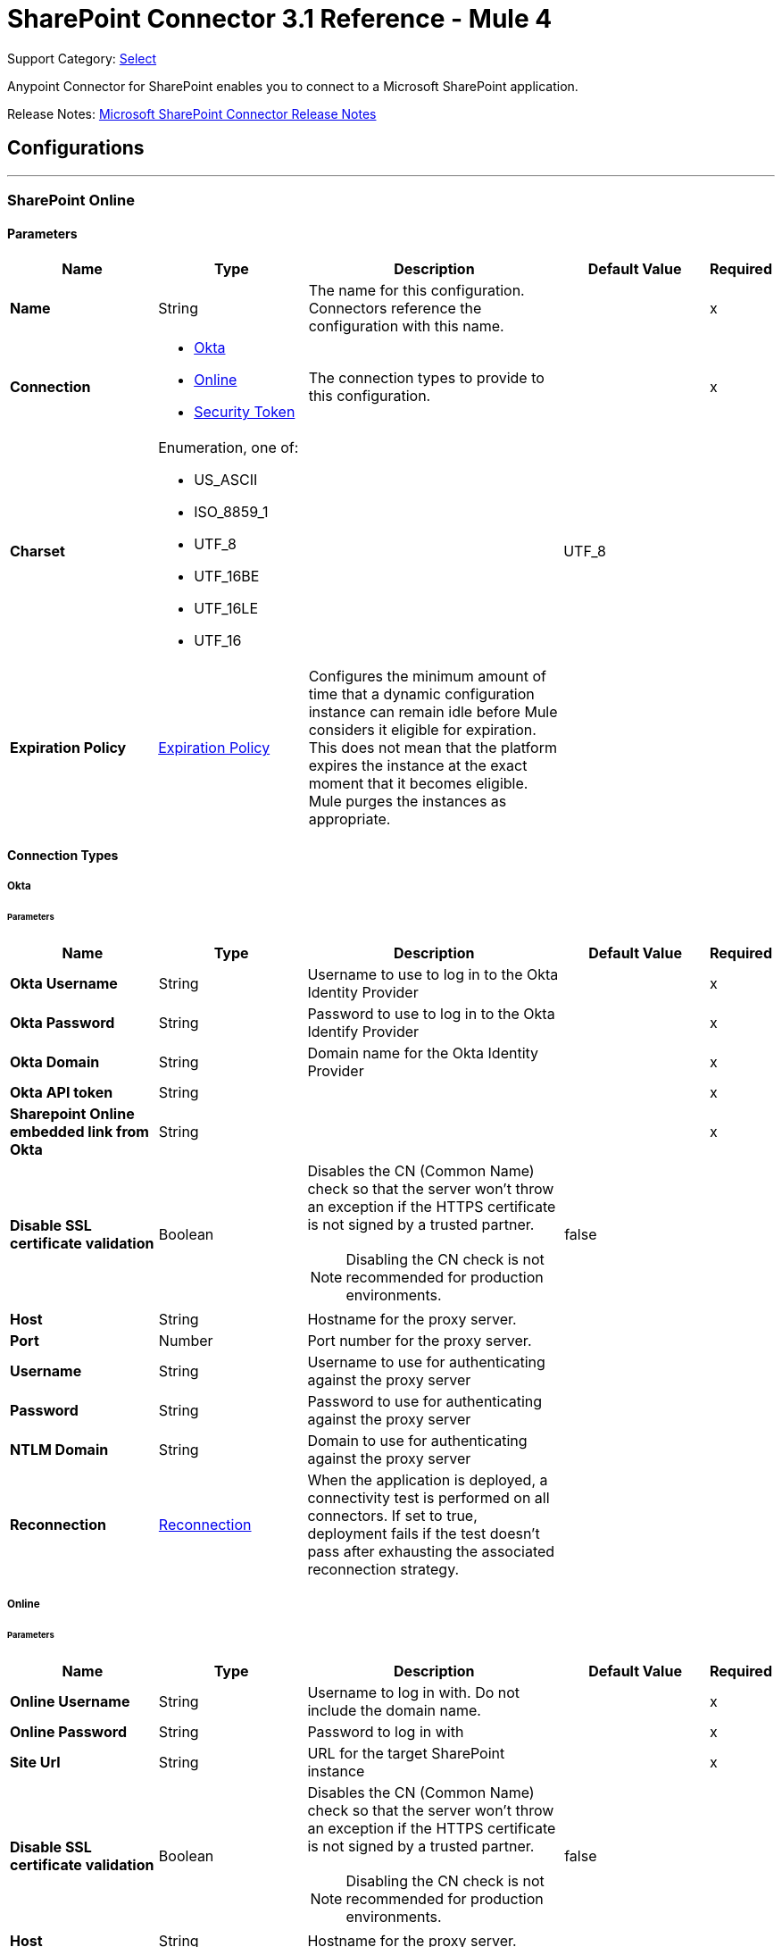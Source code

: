 = SharePoint Connector 3.1 Reference - Mule 4
:page-aliases: connectors::sharepoint/sharepoint-connector-reference.adoc

Support Category: https://www.mulesoft.com/legal/versioning-back-support-policy#anypoint-connectors[Select]

Anypoint Connector for SharePoint enables you to connect to a Microsoft SharePoint application.

Release Notes: xref:release-notes::connector/sharepoint-connector-release-notes-mule-4.adoc[Microsoft SharePoint Connector Release Notes]

== Configurations
---
[[sharepoint-online]]
=== SharePoint Online


==== Parameters
[%header,cols="20s,20a,35a,20a,5a"]
|===
| Name | Type | Description | Default Value | Required
|Name | String | The name for this configuration. Connectors reference the configuration with this name. | | x
| Connection a| * <<sharepoint-online_okta, Okta>>
* <<sharepoint-online_online, Online>>
* <<sharepoint-online_security-token, Security Token>>
 | The connection types to provide to this configuration. | | x
| Charset a| Enumeration, one of:

** US_ASCII
** ISO_8859_1
** UTF_8
** UTF_16BE
** UTF_16LE
** UTF_16 |  |  UTF_8 |
| Expiration Policy a| <<ExpirationPolicy>> |  Configures the minimum amount of time that a dynamic configuration instance can remain idle before Mule considers it eligible for expiration. This does not mean that the platform expires the instance at the exact moment that it becomes eligible. Mule purges the instances as appropriate. |  |
|===

==== Connection Types
[[sharepoint-online_okta]]
===== Okta


====== Parameters
[%header,cols="20s,20a,35a,20a,5a"]
|===
| Name | Type | Description | Default Value | Required
| Okta Username a| String |  Username to use to log in to the Okta Identity Provider |  | x
| Okta Password a| String |  Password to use to log in to the Okta Identify Provider |  | x
| Okta Domain a| String |  Domain name for the Okta Identity Provider |  | x
| Okta API token a| String |  |  | x
| Sharepoint Online embedded link from Okta a| String |  |  | x
| Disable SSL certificate validation a| Boolean |  Disables the CN (Common Name) check so that the server won't throw an exception if the HTTPS certificate is not signed by a trusted partner.

NOTE: Disabling the CN check is not recommended for production environments. |  false |
| Host a| String |  Hostname for the proxy server. |  |
| Port a| Number |  Port number for the proxy server. |  |
| Username a| String |  Username to use for authenticating against the proxy server |  |
| Password a| String |  Password to use for authenticating against the proxy server |  |
| NTLM Domain a| String | Domain to use for authenticating against the proxy server |  |
| Reconnection a| <<Reconnection>> |  When the application is deployed, a connectivity test is performed on all connectors. If set to true, deployment fails if the test doesn't pass after exhausting the associated reconnection strategy. |  |
|===
[[sharepoint-online_online]]
===== Online


====== Parameters
[%header,cols="20s,20a,35a,20a,5a"]
|===
| Name | Type | Description | Default Value | Required
| Online Username a| String |  Username to log in with. Do not include the domain name. |  | x
| Online Password a| String |  Password to log in with |  | x
| Site Url a| String |  URL for the target SharePoint instance |  | x
| Disable SSL certificate validation a| Boolean |  Disables the CN (Common Name) check so that the server won't throw an exception if the HTTPS certificate is not signed by a trusted partner.

NOTE: Disabling the CN check is not recommended for production environments.  |  false |
| Host a| String |  Hostname for the proxy server. |  |
| Port a| Number |  Port number for the proxy server. |  |
| Username a| String |  Username to use for authenticating against the proxy server |  |
| Password a| String |  Password to use for authenticating against the proxy server |  |
| NTLM Domain a| String |  Domain to use for authenticating against the proxy server |  |
| Reconnection a| <<Reconnection>> |  When the application is deployed, a connectivity test is performed on all connectors. If set to true, deployment fails if the test doesn't pass after exhausting the associated reconnection strategy. |  |
|===
[[sharepoint-online_security-token]]
===== Security Token

The Security Token connection provider is deprecated because the Basic Connection provider already obtains the security token.

====== Parameters
[%header,cols="20s,20a,35a,20a,5a"]
|===
| Name | Type | Description | Default Value | Required
| Security Token a| String |  |  | x
| Security Token Provider a| <<SecurityTokenProvider>> |  (Optional) Provider instance that provides the security token when required. |  |
| Site Url a| String |  URL for the target SharePoint instance |  | x
| Disable SSL certificate validation a| Boolean |  Disables the CN (Common Name) check so that the server won't throw an exception if the HTTPS certificate is not signed by a trusted partner.

NOTE: Disabling the CN check is not recommended for production environments.  |  false |
| Host a| String |  Hostname for the proxy server |  |
| Port a| Number |  Port number for the proxy server |  |
| Username a| String |  Username to use for authenticating against the proxy server |  |
| Password a| String |  Password to use for authenticating against the proxy server |  |
| NTLM Domain a| String |  Domain to use for authenticating against the proxy server |  |
| Reconnection a| <<Reconnection>> |  When the application is deployed, a connectivity test is performed on all connectors. If set to true, deployment fails if the test doesn't pass after exhausting the associated reconnection strategy. |  |
|===

[[sharepoint-onpremise]]
=== SharePoint On-premises


==== Parameters
[%header,cols="20s,20a,35a,20a,5a"]
|===
| Name | Type | Description | Default Value | Required
|Name | String | The name for this configuration. Connectors reference the configuration with this name. | | x
| Connection a| * <<sharepoint-onpremise_claims, Claims>>
* <<sharepoint-onpremise_kerberos, Kerberos>>
* <<sharepoint-onpremise_ntlm, Ntlm>>
* <<sharepoint-onpremise_security-token, Security Token>>
 | The connection types to provide to this configuration. | | x
| Charset a| Enumeration, one of:

** US_ASCII
** ISO_8859_1
** UTF_8
** UTF_16BE
** UTF_16LE
** UTF_16 |  |  UTF_8 |
| Expiration Policy a| <<ExpirationPolicy>> |  Configures the minimum amount of time that a dynamic configuration instance can remain idle before Mule considers it eligible for expiration. This does not mean that the platform expires the instance at the exact moment that it becomes eligible. Mule purges the instances as appropriate. |  |
|===

==== Connection Types
[[sharepoint-onpremise_claims]]
===== Claims


====== Parameters
[%header,cols="20s,20a,35a,20a,5a"]
|===
| Name | Type | Description | Default Value | Required
| Claims Username a| String |  Username to log in with. Do not include the domain name. |  | x
| Claims Password a| String |  Password to log in with |  | x
| Site Url a| String |  URL for the target SharePoint instance|  | x
| Sts Url a| String |  Security Token Service URL to use for claims authentication |  | x
| Scope a| String |  Application Identifier configured for this SharePoint site in the Security Token Service (`Relying Party Identifier`, `Client Identifier`, `Scope` or `Realm`). |  | x
| Disable SSL certificate validation a| Boolean |  Disables the CN (Common Name) check so that the server won't throw an exception if the HTTPS certificate is not signed by a trusted partner.

NOTE: Disabling the CN check is not recommended for production environments. |  false |
| Host a| String |  Hostname for the proxy server. |  |
| Port a| Number |  Port number for the proxy server. |  |
| Username a| String |  Username to use for authenticating against the proxy server |  |
| Password a| String |  Password to use for authenticating against the proxy server |  |
| NTLM Domain a| String |  Domain to use for authenticating against the proxy server |  |
| Reconnection a| <<Reconnection>> |  When the application is deployed, a connectivity test is performed on all connectors. If set to true, deployment fails if the test doesn't pass after exhausting the associated reconnection strategy. |  |
|===
[[sharepoint-onpremise_kerberos]]
===== Kerberos


====== Parameters
[%header,cols="20s,20a,35a,20a,5a"]
|===
| Name | Type | Description | Default Value | Required
| Kerberos Username a| String |  Username to log in with. Do not include the domain name. |  | x
| Kerberos Password a| String |  Password to log in with |  | x
| Site Url a| String |  URL for the target SharePoint instance |  | x
| SPN a| String |  (Optional) Service principal name for the SharePoint Web Service |  |
| Realm a| String |  (Optional) The case-sensitive default realm (Domain Name) that the user belongs to. |  |
| KDC a| String |  (Optional) The KDC (usually the Domain Controller name) to authenticate the user. |  |
| Login Properties File Path a| String |  (Optional) Path to a customized login properties file. The default values work for most cases |  |
|  Properties File Path a| String |  (Optional) Path to a customized Kerberos properties file. |  |
| Disable SSL certificate validation a| Boolean |  Disables the CN (Common Name) check so that the server won't throw an exception if the HTTPS certificate is not signed by a trusted partner.

NOTE: Disabling the CN check is not recommended for production environments.  |  false |
| Host a| String |  Hostname for the proxy server. |  |
| Port a| Number |  Port number for the proxy server. |  |
| Username a| String |  Username to use for authenticating against the proxy server |  |
| Password a| String |  Password to use for authenticating against the proxy server |  |
| NTLM Domain a| String |  Domain to use for authenticating against the proxy server|  |
| Reconnection a| <<Reconnection>> |  When the application is deployed, a connectivity test is performed on all connectors. If set to true, deployment fails if the test doesn't pass after exhausting the associated reconnection strategy. |  |
|===
[[sharepoint-onpremise_ntlm]]
===== NTLM


====== Parameters
[%header,cols="20s,20a,35a,20a,5a"]
|===
| Name | Type | Description | Default Value | Required
| Domain a| String |  Domain name to use for NTLM authorization |  | x
| Ntlm Username a| String |  Username to log in with. Do not include the domain name. |  | x
| Ntlm Password a| String |  Password NTLM authorization. |  | x
| Site Url a| String |  URL for the target SharePoint instance |  | x
| Disable SSL certificate validation a| Boolean |  Disables the CN (Common Name) check so that the server won't throw an exception if the HTTPS certificate is not signed by a trusted partner.

NOTE: Disabling the CN check is not recommended for production environments.  |  false |
| Host a| String |  Hostname for the proxy server. |  |
| Port a| Number |  Port number for the proxy server. |  |
| Username a| String |  Username to use for authenticating against the proxy server |  |
| Password  a| String |  Password to use for authenticating against the proxy server |  |
| NTLM Domain a| String |  Domain to use for authenticating against the proxy server|  |
| Reconnection a| <<Reconnection>> |  When the application is deployed, a connectivity test is performed on all connectors. If set to true, deployment fails if the test doesn't pass after exhausting the associated reconnection strategy. |  |
|===
[[sharepoint-onpremise_security-token]]
===== Security Token

The Security Token connection strategy connection provider is deprecated because the Basic Connection provider already obtains the security token.

====== Parameters
[%header,cols="20s,20a,35a,20a,5a"]
|===
| Name | Type | Description | Default Value | Required
| Security Token a| String |  |  | x
| Security Token Provider a| <<SecurityTokenProvider>> |  (Optional) Provider instance that provides the security token when required. |  |
| Site Url a| String |  URL for the target SharePoint instance |  | x
| Disable SSL certificate validation a| Boolean |  Disables the CN (Common Name) check so that the server won't throw an exception if the HTTPS certificate is not signed by a trusted partner.

NOTE: Disabling the CN check is not recommended for production environments.  |  false |
| Host a| String |  Hostname for the proxy server. |  |
| Port a| Number |  Port number for the proxy server. |  |
| Username a| String |  Username to use for authenticating against the proxy server. |  |
| Password a| String |  Password to use for authenticating against the proxy server. |  |
| NTLM Domain a| String |  Domain to use for authenticating against the proxy server |  |
| Reconnection a| <<Reconnection>> |  When the application is deployed, a connectivity test is performed on all connectors. If set to true, deployment fails if the test doesn't pass after exhausting the associated reconnection strategy. |  |
|===

== List of Sources
* <<created-objects>>
* <<deleted-objects>>
* <<modified-objects>>

== List of Operations
* <<attachFile>>
* <<fileAdd>>
* <<fileApprove>>
* <<fileCheckIn>>
* <<fileCheckOut>>
* <<fileCopyTo>>
* <<fileDelete>>
* <<fileDeny>>
* <<fileGetContent>>
* <<filePublish>>
* <<fileQuery>>
* <<fileRecycle>>
* <<fileUndoCheckOut>>
* <<fileUnpublish>>
* <<fileUpdateMetadata>>
* <<folderCreate>>
* <<folderDelete>>
* <<folderQuery>>
* <<getMetadata>>
* <<listCreate>>
* <<listDelete>>
* <<listGet>>
* <<listGetAll>>
* <<listItemCreate>>
* <<listItemDelete>>
* <<listItemQuery>>
* <<listItemUpdate>>
* <<listUpdate>>
* <<resolveCollection>>
* <<resolveObject>>

== Sources

[NOTE]
SharePoint Connector sources (listeners) use Object Store to save watermarks. You might experience limitations that are specific to the Object Store implementation you are using (Object Store for CloudHub deployments or Object Store for on-premises deployments), so you must configure Object Store to suit your needs. +
For more information, see https://help.mulesoft.com/s/article/The-Different-Types-of-Object-Stores-Explained[The Different Types of Object Stores Explained].

[[created-objects]]
=== Created Objects
`<sharepoint:created-objects>`

==== Parameters
[%header,cols="20s,20a,35a,20a,5a"]
|===
| Name | Type | Description | Default Value | Required
| Configuration | String | Name of the configuration to use | | x
| Since a| String |  Required date format is `yyyy-MM-ddTHH:mm:ssZ`. If left empty, the UTC moment of time is used as a starting point. |  |
| Object Type a| Enumeration, one of:

** FOLDER
** FILE
** LIST
** LIST_ITEM |  The type of objects to listen for |  | x
| List Id a| String |  Used when listening for newly created list items or files |  |
| Recursive a| Boolean | Used when listening for created files or folders |  false |
| Path a| String |  Base path for the FOLDER and FILE object types|  / |
| Primary Node Only a| Boolean |  Whether this source should be executed only on the primary node when running in Cluster mode|  |
| Scheduling Strategy a| scheduling-strategy |  Configures the scheduler that triggers the polling |  | x
| Redelivery Policy a| <<RedeliveryPolicy>> |  Defines a policy for processing the redelivery of the same message |  |
| Reconnection Strategy a| * <<reconnect>>
* <<reconnect-forever>> |  A retry strategy in case of connectivity errors |  |
|===

==== Output
[%autowidth.spread]
|===
|Type |Object
| Attributes Type a| Any
|===

=== Associated Configurations
* <<sharepoint-online>>
* <<sharepoint-onpremise>>


[[deleted-objects]]
=== Deleted Objects
`<sharepoint:deleted-objects>`

==== Parameters
[%header,cols="20s,20a,35a,20a,5a"]
|===
| Name | Type | Description | Default Value | Required
| Configuration | String | Name of the configuration to use | | x
| Since a| String |  Required date format is `yyyy-MM-ddTHH:mm:ssZ` |  |
| Primary Node Only a| Boolean |  Whether this source should be executed only on the primary node when running in Cluster mode |  |
| Scheduling Strategy a| scheduling-strategy |  Configures the scheduler that triggers the polling |  | x
| Redelivery Policy a| <<RedeliveryPolicy>> |  Defines a policy for processing the redelivery of the same message |  |
| Reconnection Strategy a| * <<reconnect>>
* <<reconnect-forever>> |  A retry strategy in case of connectivity errors |  |
|===

==== Output
[%autowidth.spread]
|===
|Type |<<DeletedObject>>
| Attributes Type a| Any
|===

=== Associated Configurations
* <<sharepoint-online>>
* <<sharepoint-onpremise>>


[[modified-objects]]
=== Modified Objects
`<sharepoint:modified-objects>`


==== Parameters
[%header,cols="20s,20a,35a,20a,5a"]
|===
| Name | Type | Description | Default Value | Required
| Configuration | String | Name of the configuration to use | | x
| Since a| String |  Required date format is `yyyy-MM-ddTHH:mm:ssZ`. If left empty, the UTC moment of time is used as a starting point |  |
| Object Type a| Enumeration, one of:

** FOLDER
** FILE
** LIST
** LIST_ITEM |  The type of objects to listen for |  | x
| List Id a| String |  Used when listening for modified list items or files |  |
| Recursive a| Boolean |  Used when listening for modified files or folders |  false |
| Path a| String |  |  / |
| Primary Node Only a| Boolean |  Whether this source should be executed only on the primary node when running in Cluster mode |  |
| Scheduling Strategy a| scheduling-strategy |  Configures the scheduler that triggers the polling |  | x
| Redelivery Policy a| <<RedeliveryPolicy>> |  Defines a policy for processing the redelivery of the same message |  |
| Reconnection Strategy a| * <<reconnect>>
* <<reconnect-forever>> |  A retry strategy in case of connectivity errors |  |
|===

==== Output
[%autowidth.spread]
|===
|Type |Object
| Attributes Type a| Any
|===

=== Associated Configurations
* <<sharepoint-online>>
* <<sharepoint-onpremise>>

== Operations

[[attachFile]]
=== Attach File
`<sharepoint:attach-file>`


Attach a file to an item from a SharePoint list.


==== Parameters
[%header,cols="20s,20a,35a,20a,5a"]
|===
| Name | Type | Description | Default Value | Required
| Configuration | String | Name of the configuration to use | | x
| List Title a| String |  Title of the list to which the item belongs |  | x
| Item Id a| String |  The ID of the list item. |  | x
| File Name a| String |  The name of the file. |  | x
| Content a| Binary |  The file content represented as a stream. The stream and file name must be specified if localFilePath is empty |  #[payload] |
| Target Variable a| String |  The name of a variable that stores the operation's output |  |
| Target Value a| String |  An expression that evaluates against the operation's output. The outcome of this expression is stored in the target variable. |  #[payload] |
| Reconnection Strategy a| * <<reconnect>>
* <<reconnect-forever>> |  A retry strategy in case of connectivity errors |  |
|===

==== Output
[%autowidth.spread]
|===
|Type |Object
|===

=== Associated Configurations
* <<sharepoint-online>>
* <<sharepoint-onpremise>>

==== Throws
* SHAREPOINT:RETRY_EXHAUSTED
* SHAREPOINT:UNKNOWN
* SHAREPOINT:CONNECTIVITY


[[fileAdd]]
=== File Add
`<sharepoint:file-add>`


Add a file


==== Parameters
[%header,cols="20s,20a,35a,20a,5a"]
|===
| Name | Type | Description | Default Value | Required
| Configuration | String | Name of the configuration to use | | x
| File Server Relative Url a| String |  |  | x
| File Content Stream a| Binary |  |  |
| Overwrite a| Boolean |  |  false |
| Target Variable a| String |  The name of a variable that stores the operation's output |  |
| Target Value a| String |  An expression that evaluates against the operation's output. The outcome of this expression is stored in the target variable. |  #[payload] |
| Reconnection Strategy a| * <<reconnect>>
* <<reconnect-forever>> |  A retry strategy in case of connectivity errors |  |
|===

==== Output
[%autowidth.spread]
|===
|Type |<<SharepointFile>>
|===

=== Associated Configurations
* <<sharepoint-online>>
* <<sharepoint-onpremise>>

==== Throws
* SHAREPOINT:RETRY_EXHAUSTED
* SHAREPOINT:UNKNOWN
* SHAREPOINT:CONNECTIVITY


[[fileApprove]]
=== File Approve
`<sharepoint:file-approve>`


==== Parameters
[%header,cols="20s,20a,35a,20a,5a"]
|===
| Name | Type | Description | Default Value | Required
| Configuration | String | Name of the configuration to use | | x
| File Server Relative Url a| String |  |  | x
| Comment a| String |  |  |
| Reconnection Strategy a| * <<reconnect>>
* <<reconnect-forever>> |  A retry strategy in case of connectivity errors |  |
|===


=== Associated Configurations
* <<sharepoint-online>>
* <<sharepoint-onpremise>>

==== Throws
* SHAREPOINT:RETRY_EXHAUSTED
* SHAREPOINT:UNKNOWN
* SHAREPOINT:CONNECTIVITY


[[fileCheckIn]]
=== File Check In
`<sharepoint:file-check-in>`


==== Parameters
[%header,cols="20s,20a,35a,20a,5a"]
|===
| Name | Type | Description | Default Value | Required
| Configuration | String | Name of the configuration to use | | x
| File Server Relative Url a| String |  |  | x
| Check In Type a| Enumeration, one of:

** MINOR_CHECK_IN
** MAJOR_CHECK_IN
** OVERWRITE_CHECK_IN |  |  | x
| Comment a| String |  |  | x
| Reconnection Strategy a| * <<reconnect>>
* <<reconnect-forever>> |  A retry strategy in case of connectivity errors |  |
|===


=== Associated Configurations
* <<sharepoint-online>>
* <<sharepoint-onpremise>>

==== Throws
* SHAREPOINT:RETRY_EXHAUSTED
* SHAREPOINT:UNKNOWN
* SHAREPOINT:CONNECTIVITY


[[fileCheckOut]]
=== File Check Out
`<sharepoint:file-check-out>`


==== Parameters
[%header,cols="20s,20a,35a,20a,5a"]
|===
| Name | Type | Description | Default Value | Required
| Configuration | String | Name of the configuration to use | | x
| File Server Relative Url a| String |  | | x
| Reconnection Strategy a| * <<reconnect>>
* <<reconnect-forever>> |  A retry strategy in case of connectivity errors |  |
|===


=== Associated Configurations
* <<sharepoint-online>>
* <<sharepoint-onpremise>>

==== Throws
* SHAREPOINT:RETRY_EXHAUSTED
* SHAREPOINT:UNKNOWN
* SHAREPOINT:CONNECTIVITY


[[fileCopyTo]]
=== File Copy To
`<sharepoint:file-copy-to>`


==== Parameters
[%header,cols="20s,20a,35a,20a,5a"]
|===
| Name | Type | Description | Default Value | Required
| Configuration | String | Name of the configuration to use | | x
| File Server Relative Url a| String |  |  | x
| New File Server Relative Url a| String |  |  | x
| Overwrite a| Boolean |  |  false |
| Reconnection Strategy a| * <<reconnect>>
* <<reconnect-forever>> |  A retry strategy in case of connectivity errors |  |
|===


=== Associated Configurations
* <<sharepoint-online>>
* <<sharepoint-onpremise>>

==== Throws
* SHAREPOINT:RETRY_EXHAUSTED
* SHAREPOINT:UNKNOWN
* SHAREPOINT:CONNECTIVITY


[[fileDelete]]
=== File Delete
`<sharepoint:file-delete>`


Deletes a file.


==== Parameters
[%header,cols="20s,20a,35a,20a,5a"]
|===
| Name | Type | Description | Default Value | Required
| Configuration | String | Name of the configuration to use | | x
| File Server Relative Url a| String |  |  | x
| Reconnection Strategy a| * <<reconnect>>
* <<reconnect-forever>> |  A retry strategy in case of connectivity errors |  |
|===


=== Associated Configurations
* <<sharepoint-online>>
* <<sharepoint-onpremise>>

==== Throws
* SHAREPOINT:RETRY_EXHAUSTED
* SHAREPOINT:UNKNOWN
* SHAREPOINT:CONNECTIVITY


[[fileDeny]]
=== File Deny
`<sharepoint:file-deny>`


==== Parameters
[%header,cols="20s,20a,35a,20a,5a"]
|===
| Name | Type | Description | Default Value | Required
| Configuration | String | Name of the configuration to use | | x
| File Server Relative Url a| String |  |  | x
| Comment a| String |  |  |
| Reconnection Strategy a| * <<reconnect>>
* <<reconnect-forever>> |  A retry strategy in case of connectivity errors |  |
|===


=== Associated Configurations
* <<sharepoint-online>>
* <<sharepoint-onpremise>>

==== Throws
* SHAREPOINT:RETRY_EXHAUSTED
* SHAREPOINT:UNKNOWN
* SHAREPOINT:CONNECTIVITY


[[fileGetContent]]
=== File Get Content
`<sharepoint:file-get-content>`

==== Parameters
[%header,cols="20s,20a,35a,20a,5a"]
|===
| Name | Type | Description | Default Value | Required
| Configuration | String | Name of the configuration to use | | x
| File Server Relative Url a| String |  |  | x
| Target Variable a| String |  The name of a variable that stores the operation's output |  |
| Target Value a| String |  An expression that evaluates against the operation's output. The outcome of this expression is stored in the target variable. |  #[payload] |
| Reconnection Strategy a| * <<reconnect>>
* <<reconnect-forever>> |  A retry strategy in case of connectivity errors |  |
|===

==== Output
[%autowidth.spread]
|===
|Type |Binary
|===

=== Associated Configurations
* <<sharepoint-online>>
* <<sharepoint-onpremise>>

==== Throws
* SHAREPOINT:RETRY_EXHAUSTED
* SHAREPOINT:UNKNOWN
* SHAREPOINT:CONNECTIVITY


[[filePublish]]
=== File Publish
`<sharepoint:file-publish>`


==== Parameters
[%header,cols="20s,20a,35a,20a,5a"]
|===
| Name | Type | Description | Default Value | Required
| Configuration | String | Name of the configuration to use | | x
| File Server Relative Url a| String |  |  | x
| Comment a| String |  |  |
| Reconnection Strategy a| * <<reconnect>>
* <<reconnect-forever>> |  A retry strategy in case of connectivity errors |  |
|===


=== Associated Configurations
* <<sharepoint-online>>
* <<sharepoint-onpremise>>

==== Throws
* SHAREPOINT:RETRY_EXHAUSTED
* SHAREPOINT:UNKNOWN
* SHAREPOINT:CONNECTIVITY


[[fileQuery]]
=== File Query
`<sharepoint:file-query>`


==== Parameters
[%header,cols="20s,20a,35a,20a,5a"]
|===
| Name | Type | Description | Default Value | Required
| Configuration | String | Name of the configuration to use | | x
| Query a| String |  |  | x
| Starting Folder Path a| String |  |  / |
| Recursive a| Boolean |  |  false |
| Target Variable a| String |  The name of a variable that stores the operation's output |  |
| Target Value a| String |  An expression that evaluates against the operation's output. The outcome of this expression is stored in the target variable. |  #[payload] |
| Reconnection Strategy a| * <<reconnect>>
* <<reconnect-forever>> |  A retry strategy in case of connectivity errors |  |
|===

==== Output
[%autowidth.spread]
|===
|Type |Array of Object
|===

=== Associated Configurations
* <<sharepoint-online>>
* <<sharepoint-onpremise>>

==== Throws
* SHAREPOINT:RETRY_EXHAUSTED
* SHAREPOINT:UNKNOWN
* SHAREPOINT:CONNECTIVITY


[[fileRecycle]]
=== File Recycle
`<sharepoint:file-recycle>`


==== Parameters
[%header,cols="20s,20a,35a,20a,5a"]
|===
| Name | Type | Description | Default Value | Required
| Configuration | String | Name of the configuration to use | | x
| File Server Relative Url a| String |  |  | x
| Target Variable a| String |  The name of a variable that stores the operation's output |  |
| Target Value a| String |  An expression that evaluates against the operation's output. The outcome of this expression is stored in the target variable. |  #[payload] |
| Reconnection Strategy a| * <<reconnect>>
* <<reconnect-forever>> |  A retry strategy in case of connectivity errors |  |
|===

==== Output
[%autowidth.spread]
|===
|Type |String
|===

=== Associated Configurations
* <<sharepoint-online>>
* <<sharepoint-onpremise>>

==== Throws
* SHAREPOINT:RETRY_EXHAUSTED
* SHAREPOINT:UNKNOWN
* SHAREPOINT:CONNECTIVITY


[[fileUndoCheckOut]]
=== File Undo Check Out
`<sharepoint:file-undo-check-out>`


==== Parameters
[%header,cols="20s,20a,35a,20a,5a"]
|===
| Name | Type | Description | Default Value | Required
| Configuration | String | Name of the configuration to use | | x
| File Server Relative Url a| String |  |  | x
| Reconnection Strategy a| * <<reconnect>>
* <<reconnect-forever>> |  A retry strategy in case of connectivity errors |  |
|===


=== Associated Configurations
* <<sharepoint-online>>
* <<sharepoint-onpremise>>

==== Throws
* SHAREPOINT:RETRY_EXHAUSTED
* SHAREPOINT:UNKNOWN
* SHAREPOINT:CONNECTIVITY


[[fileUnpublish]]
=== File Unpublish
`<sharepoint:file-unpublish>`


==== Parameters
[%header,cols="20s,20a,35a,20a,5a"]
|===
| Name | Type | Description | Default Value | Required
| Configuration | String | Name of the configuration to use | | x
| File Server Relative Url a| String |  |  | x
| Comment a| String |  |  |
| Reconnection Strategy a| * <<reconnect>>
* <<reconnect-forever>> |  A retry strategy in case of connectivity errors |  |
|===


=== Associated Configurations
* <<sharepoint-online>>
* <<sharepoint-onpremise>>

==== Throws
* SHAREPOINT:RETRY_EXHAUSTED
* SHAREPOINT:UNKNOWN
* SHAREPOINT:CONNECTIVITY


[[fileUpdateMetadata]]
=== File Update Metadata
`<sharepoint:file-update-metadata>`


FIXME: Add comments.


==== Parameters
[%header,cols="20s,20a,35a,20a,5a"]
|===
| Name | Type | Description | Default Value | Required
| Configuration | String | Name of the configuration to use | | x
| File Server Relative Url a| String |  |  | x
| Update Properties a| Object |  |  #[payload] |
| Reconnection Strategy a| * <<reconnect>>
* <<reconnect-forever>> |  A retry strategy in case of connectivity errors |  |
|===


=== Associated Configurations
* <<sharepoint-online>>
* <<sharepoint-onpremise>>

==== Throws
* SHAREPOINT:RETRY_EXHAUSTED
* SHAREPOINT:UNKNOWN
* SHAREPOINT:CONNECTIVITY


[[folderCreate]]
=== Folder Create
`<sharepoint:folder-create>`


Creates a folder in a Document list


==== Parameters
[%header,cols="20s,20a,35a,20a,5a"]
|===
| Name | Type | Description | Default Value | Required
| Configuration | String | Name of the configuration to use | | x
| Url a| String |  Server relative URL of the folder to create. For example, `/Shared Documents/new folder` creates a folder in the `Shared Documents` list. |  | x
| Welcome Page a| String |  Welcome page property of the folder, for example, `index.html` |  |
| Target Variable a| String |  The name of a variable that stores the operation's output |  |
| Target Value a| String |  An expression that evaluates against the operation's output. The outcome of this expression is stored in the target variable. |  #[payload] |
| Reconnection Strategy a| * <<reconnect>>
* <<reconnect-forever>> |  A retry strategy in case of connectivity errors |  |
|===

==== Output
[%autowidth.spread]
|===
|Type |<<SharepointFolder>>
|===

=== Associated Configurations
* <<sharepoint-online>>
* <<sharepoint-onpremise>>

==== Throws
* SHAREPOINT:RETRY_EXHAUSTED
* SHAREPOINT:UNKNOWN
* SHAREPOINT:CONNECTIVITY


[[folderDelete]]
=== Folder Delete
`<sharepoint:folder-delete>`


Deletes a folder from a Document list


==== Parameters
[%header,cols="20s,20a,35a,20a,5a"]
|===
| Name | Type | Description | Default Value | Required
| Configuration | String | Name of the configuration to use | | x
| Url a| String |  Server relative URL of the folder to delete. For example, `/Shared Documents/new folder`, deletes `new folder` from the `Shared Documents` list. |  | x
| Reconnection Strategy a| * <<reconnect>>
* <<reconnect-forever>> |  A retry strategy in case of connectivity errors |  |
|===


=== Associated Configurations
* <<sharepoint-online>>
* <<sharepoint-onpremise>>

==== Throws
* SHAREPOINT:RETRY_EXHAUSTED
* SHAREPOINT:UNKNOWN
* SHAREPOINT:CONNECTIVITY


[[folderQuery]]
=== Folder Query
`<sharepoint:folder-query>`


Retrieves all folders that matches the specified criteria


==== Parameters
[%header,cols="20s,20a,35a,20a,5a"]
|===
| Name | Type | Description | Default Value | Required
| Configuration | String | Name of the configuration to use | | x
| Query a| String |  OData query in the format `listDocumentName?queryString`, for example, `Shared Documents?$select=Name&&#36;folderName` |  | x
| Starting Folder Path a| String |  The starting path of the folder from where to begin the query, relative to the document library selected as part of the query. For example, `/myfolder/level2` searches for folders inside `/document library/myfolder/level2`. NOTE: You must specify the document library as part of the query. |  / |
| Recursive a| Boolean |  Specifies whether to search recursively in inner folders |  false |
| Target Variable a| String |  The name of a variable that stores the operation's output |  |
| Target Value a| String |  An expression that evaluates against the operation's output. The outcome of this expression is stored in the target variable. |  #[payload] |
| Reconnection Strategy a| * <<reconnect>>
* <<reconnect-forever>> |  A retry strategy in case of connectivity errors |  |
|===

==== Output
[%autowidth.spread]
|===
|Type |Array of Object
|===

=== Associated Configurations
* <<sharepoint-online>>
* <<sharepoint-onpremise>>

==== Throws
* SHAREPOINT:RETRY_EXHAUSTED
* SHAREPOINT:UNKNOWN
* SHAREPOINT:CONNECTIVITY


[[getMetadata]]
=== Get Metadata
`<sharepoint:get-metadata>`


Gets the metadata of a determined file.


==== Parameters
[%header,cols="20s,20a,35a,20a,5a"]
|===
| Name | Type | Description | Default Value | Required
| Configuration | String | Name of the configuration to use | | x
| File Server Relative Url a| String |  |  | x
| Target Variable a| String |  The name of a variable that stores the operation's output |  |
| Target Value a| String |  An expression that evaluates against the operation's output. The outcome of this expression is stored in the target variable. |  #[payload] |
| Reconnection Strategy a| * <<reconnect>>
* <<reconnect-forever>> |  A retry strategy in case of connectivity errors |  |
|===

==== Output
[%autowidth.spread]
|===
|Type |<<SharepointFile>>
|===

=== Associated Configurations
* <<sharepoint-online>>
* <<sharepoint-onpremise>>

==== Throws
* SHAREPOINT:RETRY_EXHAUSTED
* SHAREPOINT:UNKNOWN
* SHAREPOINT:CONNECTIVITY


[[listCreate]]
=== List Create
`<sharepoint:list-create>`


Creates a new SharePointList


==== Parameters
[%header,cols="20s,20a,35a,20a,5a"]
|===
| Name | Type | Description | Default Value | Required
| Configuration | String | Name of the configuration to use | | x
| List a| <<SharepointList>> |  SharePoint List reference to create |  |
| Target Variable a| String |  The name of a variable that stores the operation's output |  | x
| Target Value a| String |  An expression that evaluates against the operation's output. The outcome of this expression is stored in the target variable. |  #[payload] |
| Reconnection Strategy a| * <<reconnect>>
* <<reconnect-forever>> |  A retry strategy in case of connectivity errors |  |
|===

==== Output
[%autowidth.spread]
|===
|Type |<<SharepointList>>
|===

=== Associated Configurations
* <<sharepoint-online>>
* <<sharepoint-onpremise>>

==== Throws
* SHAREPOINT:RETRY_EXHAUSTED
* SHAREPOINT:UNKNOWN
* SHAREPOINT:CONNECTIVITY


[[listDelete]]
=== List Delete
`<sharepoint:list-delete>`


Deletes a SharePoint list


==== Parameters
[%header,cols="20s,20a,35a,20a,5a"]
|===
| Name | Type | Description | Default Value | Required
| Configuration | String | Name of the configuration to use | | x
| List Id a| String |  ID of the list to delete |  | x
| Reconnection Strategy a| * <<reconnect>>
* <<reconnect-forever>> |  A retry strategy in case of connectivity errors |  |
|===


=== Associated Configurations
* <<sharepoint-online>>
* <<sharepoint-onpremise>>

==== Throws
* SHAREPOINT:RETRY_EXHAUSTED
* SHAREPOINT:UNKNOWN
* SHAREPOINT:CONNECTIVITY


[[listGet]]
=== List Get
`<sharepoint:list-get>`


Retrieves a SharePoint list


==== Parameters
[%header,cols="20s,20a,35a,20a,5a"]
|===
| Name | Type | Description | Default Value | Required
| Configuration | String | Name of the configuration to use | | x
| List Id a| String |  ID of the list to retrieve |  | x
| Target Variable a| String |  The name of a variable that stores the operation's output |  |
| Target Value a| String |  An expression that evaluates against the operation's output. The outcome of this expression is stored in the target variable. |  #[payload] |
| Reconnection Strategy a| * <<reconnect>>
* <<reconnect-forever>> |  A retry strategy in case of connectivity errors |  |
|===

==== Output
[%autowidth.spread]
|===
|Type |<<SharepointList>>
|===

=== Associated Configurations
* <<sharepoint-online>>
* <<sharepoint-onpremise>>

==== Throws
* SHAREPOINT:RETRY_EXHAUSTED
* SHAREPOINT:UNKNOWN
* SHAREPOINT:CONNECTIVITY


[[listGetAll]]
=== List Get All
`<sharepoint:list-get-all>`


Retrieves all SharePoint lists


==== Parameters
[%header,cols="20s,20a,35a,20a,5a"]
|===
| Name | Type | Description | Default Value | Required
| Configuration | String | Name of the configuration to use | | x
| Target Variable a| String |  The name of a variable that stores the operation's output |  |
| Target Value a| String |  An expression that evaluates against the operation's output. The outcome of this expression is stored in the target variable. |  #[payload] |
| Reconnection Strategy a| * <<reconnect>>
* <<reconnect-forever>> |  A retry strategy in case of connectivity errors |  |
|===

==== Output
[%autowidth.spread]
|===
|Type |Array of <<SharepointList>>
|===

=== Associated Configurations
* <<sharepoint-online>>
* <<sharepoint-onpremise>>

==== Throws
* SHAREPOINT:RETRY_EXHAUSTED
* SHAREPOINT:UNKNOWN
* SHAREPOINT:CONNECTIVITY


[[listItemCreate]]
=== List Item Create
`<sharepoint:list-item-create>`


Creates a new Item in an existing SharePoint list


==== Parameters
[%header,cols="20s,20a,35a,20a,5a"]
|===
| Name | Type | Description | Default Value | Required
| Configuration | String | Name of the configuration to use | | x
| List Id a| String |  ID of the list in which to create the item |  | x
| Properties a| Object |  Properties of the item to create |  | x
| Target Variable a| String |  The name of a variable that stores the operation's output |  |
| Target Value a| String |  An expression that evaluates against the operation's output. The outcome of this expression is stored in the target variable. |  #[payload] |
| Reconnection Strategy a| * <<reconnect>>
* <<reconnect-forever>> |  A retry strategy in case of connectivity errors |  |
|===

==== Output
[%autowidth.spread]
|===
|Type |Object
|===

=== Associated Configurations
* <<sharepoint-online>>
* <<sharepoint-onpremise>>

==== Throws
* SHAREPOINT:RETRY_EXHAUSTED
* SHAREPOINT:UNKNOWN
* SHAREPOINT:CONNECTIVITY


[[listItemDelete]]
=== List Item Delete
`<sharepoint:list-item-delete>`


Deletes an Item from a SharePoint list


==== Parameters
[%header,cols="20s,20a,35a,20a,5a"]
|===
| Name | Type | Description | Default Value | Required
| Configuration | String | Name of the configuration to use | | x
| List Id a| String |  ID of the list in which to delete the Item |  | x
| Item Id a| String |  ID of the item to delete |  |
| Reconnection Strategy a| * <<reconnect>>
* <<reconnect-forever>> |  A retry strategy in case of connectivity errors |  |
|===


=== Associated Configurations
* <<sharepoint-online>>
* <<sharepoint-onpremise>>

==== Throws
* SHAREPOINT:RETRY_EXHAUSTED
* SHAREPOINT:UNKNOWN
* SHAREPOINT:CONNECTIVITY


[[listItemQuery]]
=== List Item Query
`<sharepoint:list-item-query>`


Executes a query against a SharePoint list and returns list items that match the specified criteria


==== Parameters
[%header,cols="20s,20a,35a,20a,5a"]
|===
| Name | Type | Description | Default Value | Required
| Configuration | String | Name of the configuration to use | | x
| Query a| String |  Query in the format `listId?queryString` |  | x
| Retrieve References a| Boolean |  Retrieves full objects for reference fields. NOTE: Large lists with a lot of reference fields can take a long time to retrieve. |  false |
| Streaming Strategy a| * <<repeatable-in-memory-iterable>>
* <<repeatable-file-store-iterable>>
* non-repeatable-iterable |  Configure how Mule processes streams with streaming strategies. Repeatable streams are the default behavior. |  |
| Target Variable a| String |  The name of a variable that stores the operation's output |  |
| Target Value a| String |  An expression that evaluates against the operation's output. The outcome of this expression is stored in the target variable. |  #[payload] |
| Reconnection Strategy a| * <<reconnect>>
* <<reconnect-forever>> |  A retry strategy in case of connectivity errors |  |
|===

==== Output
[%autowidth.spread]
|===
|Type |Array of Object
|===

=== Associated Configurations
* <<sharepoint-online>>
* <<sharepoint-onpremise>>

==== Throws
* SHAREPOINT:UNKNOWN
* SHAREPOINT:CONNECTIVITY


[[listItemUpdate]]
=== List Item Update
`<sharepoint:list-item-update>`


Updates an Item from a SharePoint list


==== Parameters
[%header,cols="20s,20a,35a,20a,5a"]
|===
| Name | Type | Description | Default Value | Required
| Configuration | String | Name of the configuration to use | | x
| List Id a| String |  ID of the list in which to update the item |  | x
| Item Id a| String |  ID of the item to update |  | x
| Updated Properties a| Object |  Item properties to update |  | x
| Reconnection Strategy a| * <<reconnect>>
* <<reconnect-forever>> |  A retry strategy in case of connectivity errors |  |
|===


=== Associated Configurations
* <<sharepoint-online>>
* <<sharepoint-onpremise>>

==== Throws
* SHAREPOINT:RETRY_EXHAUSTED
* SHAREPOINT:UNKNOWN
* SHAREPOINT:CONNECTIVITY


[[listUpdate]]
=== List Update
`<sharepoint:list-update>`


Updates the specified properties of a SharePoint lists


==== Parameters
[%header,cols="20s,20a,35a,20a,5a"]
|===
| Name | Type | Description | Default Value | Required
| Configuration | String | Name of the configuration to use | | x
| List Id a| String |  ID of the list to update |  | x
| List a| <<SharepointList>> |  List properties to update |  | x
| Reconnection Strategy a| * <<reconnect>>
* <<reconnect-forever>> |  A retry strategy in case of connectivity errors |  |
|===


=== Associated Configurations
* <<sharepoint-online>>
* <<sharepoint-onpremise>>

==== Throws
* SHAREPOINT:RETRY_EXHAUSTED
* SHAREPOINT:UNKNOWN
* SHAREPOINT:CONNECTIVITY


[[resolveCollection]]
=== Resolve Collection
`<sharepoint:resolve-collection>`


Executes an HTTP GET against the SharePoint API.


==== Parameters
[%header,cols="20s,20a,35a,20a,5a"]
|===
| Name | Type | Description | Default Value | Required
| Configuration | String | Name of the configuration to use | | x
| Url a| String |  The absolute or relative URL to get |  | x
| Target Variable a| String |  The name of a variable that stores the operation's output |  |
| Target Value a| String |  An expression that evaluates against the operation's output. The outcome of this expression is stored in the target variable. |  #[payload] |
| Reconnection Strategy a| * <<reconnect>>
* <<reconnect-forever>> |  A retry strategy in case of connectivity errors |  |
|===

==== Output
[%autowidth.spread]
|===
|Type |Array of Object
|===

=== Associated Configurations
* <<sharepoint-online>>
* <<sharepoint-onpremise>>

==== Throws
* SHAREPOINT:RETRY_EXHAUSTED
* SHAREPOINT:UNKNOWN
* SHAREPOINT:CONNECTIVITY


[[resolveObject]]
=== Resolve Object
`<sharepoint:resolve-object>`


Executes an HTTP GET against the SharePoint API. (Executes a POST if the body is blob).


==== Parameters
[%header,cols="20s,20a,35a,20a,5a"]
|===
| Name | Type | Description | Default Value | Required
| Configuration | String | Name of the configuration to use | | x
| Url a| String |  The absolute or relative URL to get |  | x
| Request Type a| Enumeration, one of:

** Get
** Create
** Merge
** Delete |  The request type to be sent. |  Get |
| Request Body a| Any |  Body of the request to send. The operation sends `null` if the request body is empty. |  |
| Target Variable a| String |  The name of a variable that stores the operation's output |  |
| Target Value a| String |  An expression that evaluates against the operation's output. The outcome of this expression is stored in the target variable. |  #[payload] |
| Reconnection Strategy a| * <<reconnect>>
* <<reconnect-forever>> |  A retry strategy in case of connectivity errors |  |
|===

==== Output
[%autowidth.spread]
|===
|Type |Object
|===

=== Associated Configurations
* <<sharepoint-online>>
* <<sharepoint-onpremise>>

==== Throws
* SHAREPOINT:RETRY_EXHAUSTED
* SHAREPOINT:UNKNOWN
* SHAREPOINT:CONNECTIVITY

== Types
[[Reconnection]]
=== Reconnection

[%header,cols="20s,25a,30a,15a,10a"]
|===
| Field | Type | Description | Default Value | Required
| Fails Deployment a| Boolean | When the application is deployed, a connectivity test is performed on all connectors. If set to true, deployment fails if the test doesn't pass after exhausting the associated reconnection strategy. |  |
| Reconnection Strategy a| * <<reconnect>>
* <<reconnect-forever>> | The reconnection strategy to use. |  |
|===

[[reconnect]]
=== Reconnect

[%header,cols="20s,25a,30a,15a,10a"]
|===
| Field | Type | Description | Default Value | Required
| Frequency a| Number | How often to reconnect (in milliseconds). | |
| Count a| Number | The number of reconnection attempts to make. | |
| blocking |Boolean |If false, the reconnection strategy runs in a separate, non-blocking thread. |true |
|===

[[reconnect-forever]]
=== Reconnect Forever

[%header,cols="20s,25a,30a,15a,10a"]
|===
| Field | Type | Description | Default Value | Required
| Frequency a| Number | How often in milliseconds to reconnect. | |
| blocking |Boolean |If false, the reconnection strategy runs in a separate, non-blocking thread. |true |
|===

[[ExpirationPolicy]]
=== Expiration Policy

[%header,cols="20s,25a,30a,15a,10a"]
|===
| Field | Type | Description | Default Value | Required
| Max Idle Time a| Number | A scalar time value for the maximum amount of time a dynamic configuration instance should be allowed to be idle before it's considered eligible for expiration |  |
| Time Unit a| Enumeration, one of:

** NANOSECONDS
** MICROSECONDS
** MILLISECONDS
** SECONDS
** MINUTES
** HOURS
** DAYS | A time unit that qualifies the maxIdleTime attribute |  |
|===

[[RedeliveryPolicy]]
=== Redelivery Policy

[%header,cols="20s,25a,30a,15a,10a"]
|===
| Field | Type | Description | Default Value | Required
| Max Redelivery Count a| Number | The maximum number of times a message can be redelivered and processed unsuccessfully before triggering a process-failed message |  |
| Use Secure Hash a| Boolean | Whether to use a secure hash algorithm to identify a redelivered message. |  |
| Message Digest Algorithm a| String | The secure hashing algorithm to use.  | SHA-256 |
| Id Expression a| String | Defines one or more expressions to use to determine when a message has been redelivered. This property can be set only if useSecureHash is false. |  |
| Object Store a| Object Store | The object store where the redelivery counter for each message is stored. |  |
|===

[[DeletedObject]]
=== Deleted Object

[%header,cols="20s,25a,30a,15a,10a"]
|===
| Field | Type | Description | Default Value | Required
| Author Email a| String |  |  |
| Author Name a| String |  |  |
| Deleted By Name a| String |  |  |
| Deleted Date a| String |  |  |
| Deleted Date Local Formatted a| String |  |  |
| Dir Name a| String |  |  |
| Id a| String |  |  |
| Item State a| Number |  |  |
| Item Type a| Number |  |  |
| Size a| String |  |  |
| Title a| String |  |  |
|===

[[SharepointFile]]
=== SharePoint File

[%header,cols="20s,25a,30a,15a,10a"]
|===
| Field | Type | Description | Default Value | Required
| Author a| Object |  |  |
| Check In Comment a| String |  |  |
| Check Out Type a| String |  |  |
| Checked Out By User a| Object |  |  |
| Content Tag a| String |  |  |
| Customized Page Status a| String |  |  |
| E Tag a| String |  |  |
| Exists a| Boolean |  |  |
| Length a| Number |  |  |
| Level a| Number |  |  |
| Linking Url a| String |  |  |
| List Item All Fields a| Object |  |  |
| Locked By User a| Object |  |  |
| Major Version a| Number |  |  |
| Metadata a| Object |  |  |
| Minor Version a| Number |  |  |
| Modified By a| Object |  |  |
| Name a| String |  |  |
| Server Relative Url a| String |  |  |
| Time Created a| String |  |  |
| Time Last Modified a| String |  |  |
| Title a| String |  |  |
| U I Version a| Number |  |  |
| U I Version Label a| String |  |  |
| Unique Id a| String |  |  |
| Versions a| Object |  |  |
|===

[[SharepointFolder]]
=== SharePoint Folder

[%header,cols="20s,25a,30a,15a,10a"]
|===
| Field | Type | Description | Default Value | Required
| Exists a| Boolean |  |  |
| Files a| Object |  |  |
| Folders a| Object |  |  |
| Item Count a| Number |  |  |
| List Item All Fields a| Object |  |  |
| Metadata a| Object |  |  |
| Name a| String |  |  |
| Parent Folder a| Object |  |  |
| Properties a| Object |  |  |
| Server Relative Url a| String |  |  |
| Time Created a| String |  |  |
| Time Last Modified a| String |  |  |
| Unique Id a| String |  |  |
| Welcome Page a| String |  |  |
|===

[[SharepointList]]
=== SharePoint List

[%header,cols="20s,25a,30a,15a,10a"]
|===
| Field | Type | Description | Default Value | Required
| Allow Content Types a| Boolean |  |  |
| Base Template a| Enumeration, one of:

** GENERIC_LIST
** DOCUMENT_LIBRARY
** SURVEY
** LINKS
** ANNOUNCEMENTS
** CONTACTS
** EVENTS
** TASKS
** DISCUSSION_BOARD
** PICTURE_LIBRARY
** DATASOURCES
** WEB_TEMPLATE_CATALOG
** USER_INFORMATION
** WEB_PART_CATALOG
** LIST_TEMPLATE_CATALOG
** XML_FORM
** MASTER_PAGE_CATALOG
** NO_CODE_WORKFLOWS
** WORKFLOW_PROCESS
** WEB_PAGE_LIBRARY
** CUSTOM_GRID
** SOLUTION_CATALOG
** NO_CODE_PUBLIC
** THEME_CATALOG
** DESIGN_CATALOG
** APP_DATA_CATALOG
** DATA_CONNECTION_LIBRARY
** WORKFLOW_HISTORY
** GANTT_TASKS
** HELP_LIBRARY
** ACCESS_REQUEST
** TASKS_WITH_TIMELINE_AND_HIERARCHY
** MAINTENANCE_LOGS
** MEETINGS
** AGENDA
** MEETING_USER
** DECISION
** MEETING_OBJECTIVE
** TEXT_BOX
** THINGS_TO_BRING
** HOME_PAGE_LIBRARY
** POSTS
** COMMENTS
** CATEGORIES
** FACILITY
** WHEREABOUTS
** CALL_TRACK
** CIRCULATION
** TIMECARD
** HOLIDAYS
** IME_DIC
** EXTERNAL_LIST
** MY_SITE_DOCUMENT_LIBRARY
** ISSUE_TRACKING
** ADMIN_TASKS
** HEALTH_RULES
** HEALTH_REPORTS
** DEVELOPER_SITE_DRAFT_APPS |  |  |
| Base Type a| Number |  |  |
| Content Types a| Object |  |  |
| Content Types Enabled a| Boolean |  |  |
| Crawl Non Default Views a| Boolean |  |  |
| Creatables Info a| Object |  |  |
| Created a| String |  |  |
| Default Content Approval Workflow Id a| String |  |  |
| Default Display Form Url a| String |  |  |
| Default Edit Form Url a| String |  |  |
| Default New Form Url a| String |  |  |
| Default View a| Object |  |  |
| Description a| String |  |  |
| Description Resource a| Object |  |  |
| Direction a| Enumeration, one of:

** NONE
** LTR
** RTL |  |  |
| Document Template Url a| String |  |  |
| Draft Version Visibility a| Enumeration, one of:

** READER
** AUTHOR
** APPROVER |  |  |
| Enable Attachments a| Boolean |  |  |
| Enable Folder Creation a| Boolean |  |  |
| Enable Minor Versions a| Boolean |  |  |
| Enable Moderation a| Boolean |  |  |
| Enable Versioning a| Boolean |  |  |
| Entity Type Name a| String |  |  |
| Event Receivers a| Object |  |  |
| Fields a| Object |  |  |
| First Unique Ancestor Securable Object a| Object |  |  |
| Force Checkout a| Boolean |  |  |
| Forms a| Object |  |  |
| Has External Data Source a| Boolean |  |  |
| Hidden a| Boolean |  |  |
| Id a| String |  |  |
| Image Url a| String |  |  |
| Information Rights Management Settings a| Object |  |  |
| Irm Enabled a| Boolean |  |  |
| Irm Expire a| Boolean |  |  |
| Irm Reject a| Boolean |  |  |
| Is Application List a| Boolean |  |  |
| Is Catalog a| Boolean |  |  |
| Is Private a| Boolean |  |  |
| Item Count a| Number |  |  |
| Items a| Object |  |  |
| Last Item Deleted Date a| String |  |  |
| Last Item Modified Date a| String |  |  |
| List Item Entity Type Full Name a| String |  |  |
| Major Version Limit a| Number |  |  |
| Major With Minor Versions Limit a| Number |  |  |
| Metadata a| Object |  |  |
| Multiple Data List a| Boolean |  |  |
| No Crawl a| Boolean |  |  |
| On Quick Launch a| Boolean |  |  |
| Parent Web a| Object |  |  |
| Parent Web Url a| String |  |  |
| Parser Disabled a| Boolean |  |  |
| Role Assignments a| Object |  |  |
| Root Folder a| Object |  |  |
| Server Template Can Create Folders a| Boolean |  |  |
| Template Feature Id a| String |  |  |
| Title a| String |  |  |
| Title Resource a| Object |  |  |
| User Custom Actions a| Object |  |  |
| Validation Formula a| String |  |  |
| Validation Message a| String |  |  |
| Views a| Object |  |  |
| Workflow Associations a| Object |  |  |
|===

[[repeatable-in-memory-iterable]]
=== Repeatable In Memory Iterable

[%header,cols="20s,25a,30a,15a,10a"]
|===
| Field | Type | Description | Default Value | Required
| Initial Buffer Size a| Number | The number of instances to initially keep in memory to consume the stream and provide random access to it. If the stream contains more data than can fit into this buffer, then the buffer expands according to the bufferSizeIncrement attribute, with an upper limit of maxInMemorySize. |  100 |
| Buffer Size Increment a| Number | This is by how much the buffer size expands if it exceeds its initial size. Setting a value of zero or lower means that the buffer should not expand, meaning that a STREAM_MAXIMUM_SIZE_EXCEEDED error is raised when the buffer gets full. | 100 |
| Max Buffer Size a| Number | The maximum amount of memory to use. If more memory is used, a STREAM_MAXIMUM_SIZE_EXCEEDED error is raised. A value lower than or equal to zero means no limit. |  |
|===

[[repeatable-file-store-iterable]]
=== Repeatable File Store Iterable

[%header,cols="20s,25a,30a,15a,10a"]
|===
| Field | Type | Description | Default Value | Required
| In Memory Objects a| Number | The maximum amount of instances to keep in memory. If more than what is specified is required, content on the disk is buffered. |  |
| Buffer Unit a| Enumeration, one of:

** BYTE
** KB
** MB
** GB | The unit in which maxInMemorySize is expressed |  |
|===

== See Also

https://help.mulesoft.com[MuleSoft Help Center]
